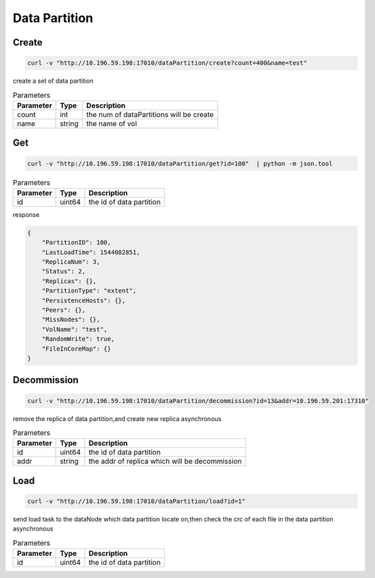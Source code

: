 Data Partition
==============

Create
-------

.. code-block:: bash

   curl -v "http://10.196.59.198:17010/dataPartition/create?count=400&name=test"


create a set of data partition

.. csv-table:: Parameters
   :header: "Parameter", "Type", "Description"
   
   "count", "int", "the num of dataPartitions will be create"
   "name", "string", "the name of vol"

Get
-------

.. code-block:: bash

   curl -v "http://10.196.59.198:17010/dataPartition/get?id=100"  | python -m json.tool


.. csv-table:: Parameters
   :header: "Parameter", "Type", "Description"
   
   "id", "uint64", "the id of data partition"

response

.. code-block:: json

   {
       "PartitionID": 100,
       "LastLoadTime": 1544082851,
       "ReplicaNum": 3,
       "Status": 2,
       "Replicas": {},
       "PartitionType": "extent",
       "PersistenceHosts": {},
       "Peers": {},
       "MissNodes": {},
       "VolName": "test",
       "RandomWrite": true,
       "FileInCoreMap": {}
   }

Decommission
-------------

.. code-block:: bash

   curl -v "http://10.196.59.198:17010/dataPartition/decommission?id=13&addr=10.196.59.201:17310"


remove the replica of data partition,and create new replica asynchronous

.. csv-table:: Parameters
   :header: "Parameter", "Type", "Description"

   "id", "uint64", "the id of data partition"
   "addr", "string", "the addr of replica which will be decommission"

Load
-------

.. code-block:: bash

   curl -v "http://10.196.59.198:17010/dataPartition/load?id=1"


send load task to the dataNode which data partition locate on,then check the crc of each file in the data partition asynchronous

.. csv-table:: Parameters
   :header: "Parameter", "Type", "Description"
   
   "id", "uint64", "the  id of data partition"
